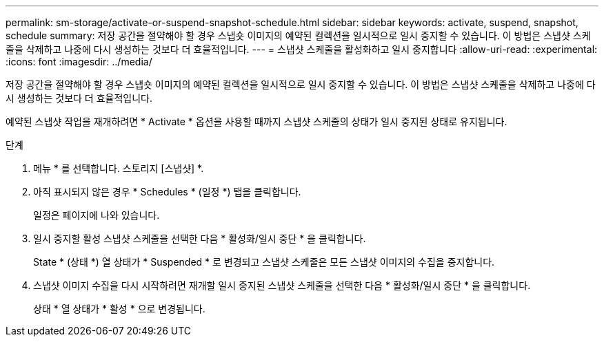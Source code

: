 ---
permalink: sm-storage/activate-or-suspend-snapshot-schedule.html 
sidebar: sidebar 
keywords: activate, suspend, snapshot, schedule 
summary: 저장 공간을 절약해야 할 경우 스냅숏 이미지의 예약된 컬렉션을 일시적으로 일시 중지할 수 있습니다. 이 방법은 스냅샷 스케줄을 삭제하고 나중에 다시 생성하는 것보다 더 효율적입니다. 
---
= 스냅샷 스케줄을 활성화하고 일시 중지합니다
:allow-uri-read: 
:experimental: 
:icons: font
:imagesdir: ../media/


[role="lead"]
저장 공간을 절약해야 할 경우 스냅숏 이미지의 예약된 컬렉션을 일시적으로 일시 중지할 수 있습니다. 이 방법은 스냅샷 스케줄을 삭제하고 나중에 다시 생성하는 것보다 더 효율적입니다.

예약된 스냅샷 작업을 재개하려면 * Activate * 옵션을 사용할 때까지 스냅샷 스케줄의 상태가 일시 중지된 상태로 유지됩니다.

.단계
. 메뉴 * 를 선택합니다. 스토리지 [스냅샷] *.
. 아직 표시되지 않은 경우 * Schedules * (일정 *) 탭을 클릭합니다.
+
일정은 페이지에 나와 있습니다.

. 일시 중지할 활성 스냅샷 스케줄을 선택한 다음 * 활성화/일시 중단 * 을 클릭합니다.
+
State * (상태 *) 열 상태가 * Suspended * 로 변경되고 스냅샷 스케줄은 모든 스냅샷 이미지의 수집을 중지합니다.

. 스냅샷 이미지 수집을 다시 시작하려면 재개할 일시 중지된 스냅샷 스케줄을 선택한 다음 * 활성화/일시 중단 * 을 클릭합니다.
+
상태 * 열 상태가 * 활성 * 으로 변경됩니다.


